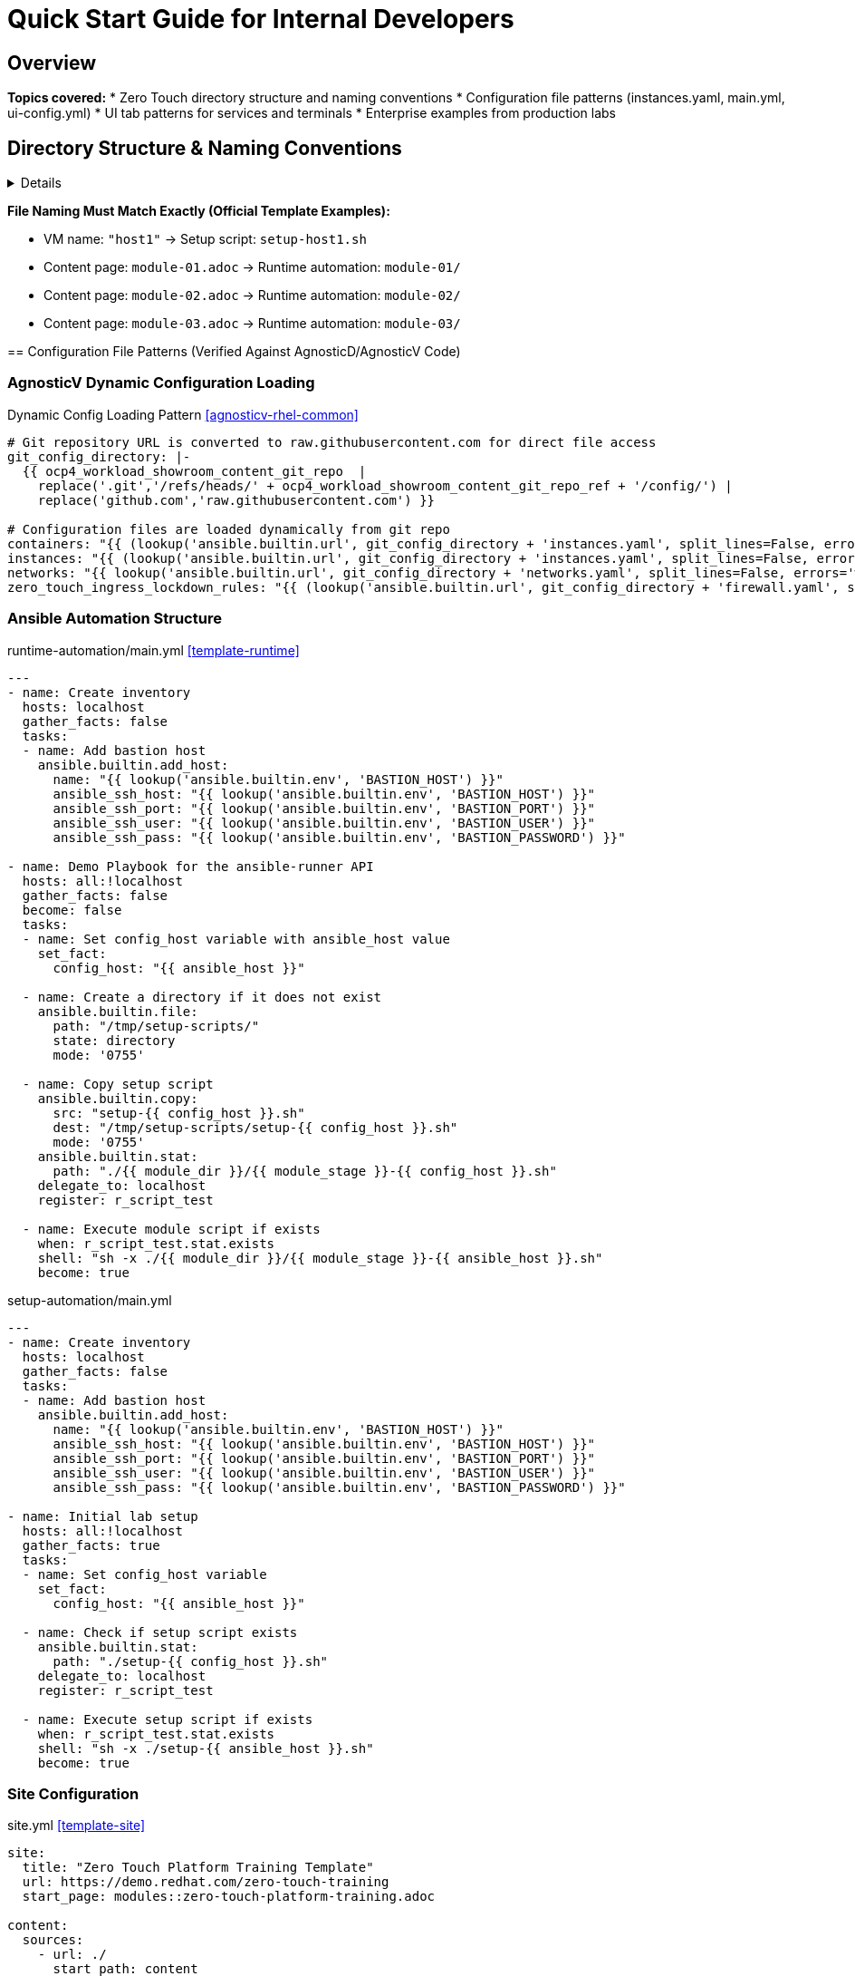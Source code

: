= Quick Start Guide for Internal Developers
:description: Essential Zero Touch patterns and configuration examples
:keywords: quick-start, patterns, naming-conventions, internal
:estimated-time: 10-15 minutes
:page-level: beginner
:page-role: quick-reference
ifdef::env-github[]
:tip-caption: :bulb:
:note-caption: :information_source:
:important-caption: :heavy_exclamation_mark:
:caution-caption: :fire:
:warning-caption: :warning:
endif::[]

== Overview

**Topics covered:**
* Zero Touch directory structure and naming conventions
* Configuration file patterns (instances.yaml, main.yml, ui-config.yml)
* UI tab patterns for services and terminals
* Enterprise examples from production labs

== Directory Structure & Naming Conventions

[%collapsible]
====
Understanding Zero Touch file relationships is critical for rapid development.

NOTE: The official template structure that learners will fork is available at https://github.com/rhpds/lab_zero_touch_template.git

.Zero Touch Template Structure (https://github.com/rhpds/lab_zero_touch_template.git)
[source,text]
----
lab_zero_touch_template/
├── config/
│   ├── instances.yaml              # <1>
│   ├── networks.yaml               # <2>
│   └── firewall.yaml               # <3>
├── content/modules/ROOT/pages/
│   ├── module-01.adoc              # <4>
│   ├── module-02.adoc              # <5>
│   └── module-03.adoc              # <6>
├── runtime-automation/
│   ├── module-01/                  # <7>
│   │   ├── setup-host1.sh
│   │   ├── solve-host1.sh
│   │   └── validation-host1.sh
│   ├── module-02/                  # <8>
│   │   ├── setup-host1.sh
│   │   ├── solve-host1.sh
│   │   └── validation-host1.sh
│   ├── module-03/                  # <9>
│   │   ├── setup-host1.sh
│   │   ├── solve-host1.sh
│   │   └── validation-host1.sh
│   ├── ansible.cfg
│   ├── inventory
│   └── main.yml
├── setup-automation/
│   ├── setup-host1.sh              # <10>
│   ├── ansible.cfg
│   └── main.yml
├── site.yml
└── ui-config.yml
----
<1> **Core Infrastructure**: Defines all VMs and containers
<2> **Network Topology**: Network configuration (default network only in template)
<3> **Security Rules**: Ingress/egress firewall policies (port 443 egress only in template)
<4> **Lab Content**: First module (Writing your lab)
<5> **Second Module**: Antora documentation
<6> **Third Module**: Tabs configuration
<7> **Runtime Scripts**: Automation for `module-01.adoc`
<8> **Runtime Scripts**: Automation for `module-02.adoc`
<9> **Runtime Scripts**: Automation for `module-03.adoc`
<10> **VM Setup**: Script for host1 VM (matches template VM name)

=== Critical Naming Convention Rules

[IMPORTANT]
====
**File Naming Must Match Exactly (Official Template Examples):**

* VM name: `"host1"` → Setup script: `setup-host1.sh`
* Content page: `module-01.adoc` → Runtime automation: `module-01/`
* Content page: `module-02.adoc` → Runtime automation: `module-02/`
* Content page: `module-03.adoc` → Runtime automation: `module-03/`
====

== Configuration File Patterns (Verified Against AgnosticD/AgnosticV Code)

[%collapsible]
====

=== AgnosticV Dynamic Configuration Loading

.Dynamic Config Loading Pattern <<agnosticv-rhel-common>>
[source,yaml]
----
# Git repository URL is converted to raw.githubusercontent.com for direct file access
git_config_directory: |-
  {{ ocp4_workload_showroom_content_git_repo  |
    replace('.git','/refs/heads/' + ocp4_workload_showroom_content_git_repo_ref + '/config/') |
    replace('github.com','raw.githubusercontent.com') }}

# Configuration files are loaded dynamically from git repo
containers: "{{ (lookup('ansible.builtin.url', git_config_directory + 'instances.yaml', split_lines=False, errors='warn') | default('[]') | from_yaml).containers | default([]) }}"
instances: "{{ (lookup('ansible.builtin.url', git_config_directory + 'instances.yaml', split_lines=False, errors='warn') | default('[]') | from_yaml).virtualmachines | default([]) }}"
networks: "{{ lookup('ansible.builtin.url', git_config_directory + 'networks.yaml', split_lines=False, errors='warn') | default('[]') | from_yaml | default([]) }}"
zero_touch_ingress_lockdown_rules: "{{ (lookup('ansible.builtin.url', git_config_directory + 'firewall.yaml', split_lines=False, errors='warn') | default('{}') | from_yaml).ingress | default([]) }}"
----

=== Ansible Automation Structure

.runtime-automation/main.yml <<template-runtime>>
[source,yaml]
----
---
- name: Create inventory
  hosts: localhost
  gather_facts: false
  tasks:
  - name: Add bastion host
    ansible.builtin.add_host:
      name: "{{ lookup('ansible.builtin.env', 'BASTION_HOST') }}"
      ansible_ssh_host: "{{ lookup('ansible.builtin.env', 'BASTION_HOST') }}"
      ansible_ssh_port: "{{ lookup('ansible.builtin.env', 'BASTION_PORT') }}"
      ansible_ssh_user: "{{ lookup('ansible.builtin.env', 'BASTION_USER') }}"
      ansible_ssh_pass: "{{ lookup('ansible.builtin.env', 'BASTION_PASSWORD') }}"

- name: Demo Playbook for the ansible-runner API
  hosts: all:!localhost
  gather_facts: false
  become: false
  tasks:
  - name: Set config_host variable with ansible_host value
    set_fact:
      config_host: "{{ ansible_host }}"

  - name: Create a directory if it does not exist
    ansible.builtin.file:
      path: "/tmp/setup-scripts/"
      state: directory
      mode: '0755'

  - name: Copy setup script
    ansible.builtin.copy:
      src: "setup-{{ config_host }}.sh"
      dest: "/tmp/setup-scripts/setup-{{ config_host }}.sh"
      mode: '0755'
    ansible.builtin.stat:
      path: "./{{ module_dir }}/{{ module_stage }}-{{ config_host }}.sh"
    delegate_to: localhost
    register: r_script_test

  - name: Execute module script if exists
    when: r_script_test.stat.exists
    shell: "sh -x ./{{ module_dir }}/{{ module_stage }}-{{ ansible_host }}.sh"
    become: true
----

.setup-automation/main.yml  
[source,yaml]
----
---
- name: Create inventory
  hosts: localhost
  gather_facts: false
  tasks:
  - name: Add bastion host
    ansible.builtin.add_host:
      name: "{{ lookup('ansible.builtin.env', 'BASTION_HOST') }}"
      ansible_ssh_host: "{{ lookup('ansible.builtin.env', 'BASTION_HOST') }}"
      ansible_ssh_port: "{{ lookup('ansible.builtin.env', 'BASTION_PORT') }}"
      ansible_ssh_user: "{{ lookup('ansible.builtin.env', 'BASTION_USER') }}"
      ansible_ssh_pass: "{{ lookup('ansible.builtin.env', 'BASTION_PASSWORD') }}"

- name: Initial lab setup
  hosts: all:!localhost
  gather_facts: true
  tasks:
  - name: Set config_host variable
    set_fact:
      config_host: "{{ ansible_host }}"

  - name: Check if setup script exists
    ansible.builtin.stat:
      path: "./setup-{{ config_host }}.sh"
    delegate_to: localhost
    register: r_script_test

  - name: Execute setup script if exists
    when: r_script_test.stat.exists
    shell: "sh -x ./setup-{{ ansible_host }}.sh"
    become: true
----

=== Site Configuration

.site.yml <<template-site>>
[source,yaml]
----
site:
  title: "Zero Touch Platform Training Template"
  url: https://demo.redhat.com/zero-touch-training
  start_page: modules::zero-touch-platform-training.adoc

content:
  sources:
    - url: ./
      start_path: content

ui:
  bundle:
    # CRITICAL: Use actual nookbag bundle, not generic Antora
    url: https://github.com/rhpds/nookbag/releases/download/v0.0.3/ui-bundle.zip
    snapshot: true

output:
  dir: ./www/www

runtime:
  cache_dir: ./.cache/antora
----

NOTE: Current nookbag version in AgnosticV is v0.0.5 <<agnosticv-rhel-common>>

=== UI Configuration & Tab Patterns

.ui-config.yml <<satellite-ui>>
[source,yaml]
----
antora:
  name: modules
  dir: www
  modules:
    - name: "01-introduction"            # <1>
      label: "Introduction"
      solveButton: false
    - name: "02-image-mode"
      label: "Image Mode" 
      solveButton: false
    - name: "03-configure-ansible"
      label: "Configure Ansible"
      solveButton: false

tabs:
  - name: "Satellite Web UI"            # <2>
    url: https://satellite-${guid}.${domain}/
    
  - name: "satellite.lab terminal"      # <3>
    url: /wetty_satellite/ssh/root
    
  - name: "rhel1.lab terminal"          # <4>
    url: /wetty_rhel1/ssh/root
    
  - name: "Satellite 2 Web UI"
    url: https://satellite-2-${guid}.${domain}/
    
  - name: "satellite-2.lab terminal"
    url: /wetty_satellite-2/ssh/root
----
<1> **Module naming**: Use descriptive names matching content structure
<2> **Web applications**: Standard `https://service-${guid}.${domain}/` pattern
<3> **VM terminals**: Pattern is `/wetty_hostname/ssh/user` (NOT `/wetty/ssh/hostname`)
<4> **Hostname format**: Uses `hostname.lab` in tab name, `hostname` in URL path

### **Terminal Inclusion Patterns**

**Source**: Multiple ui-config.yml files across labs

.Method 1: Always Available Terminals <<user-basics-ui>>
[source,yaml]
----
tabs:
  - name: "host1"                         # <1>
    url: /wetty_host1/ssh/root
    # NO modules array = always visible
----
<1> **Global access**: Terminal available across all modules

.Method 2: Per-Module Terminals <<roadshow-ui>>
[source,yaml]
----
tabs:
  - name: aap                             # <2>
    url: https://control-${guid}.${domain}/
    modules:                              # <3>
      - module-01
      - module-02
      - module-03
    external: false
  - name: Report Server
    url: https://node03-${guid}.${domain}/index.html
    external: true
    modules:                              # <4>
     - module-02                          # Only visible in module-02
----
<2> **Conditional visibility**: Tab appears only in specified modules
<3> **Multi-module access**: Tab visible across multiple selected modules
<4> **Single module**: Tab restricted to one specific module

.Console Access Pattern <<upgrades-instances>> <<upgrades-ui>>
[source,yaml]
----
# In instances.yaml
virtualmachines:
  - name: "host"
    consoles:                             # <5>
      - name: console-host
        command: virtctl console host

# In ui-config.yml  
tabs:
  - name: "Serial console"                # <6>
    url: /console-host
----
<5> **Console definition**: Serial console access for VM troubleshooting
<6> **Console access**: Direct VM console for boot issues and debugging

IMPORTANT: 
- **Terminal pattern**: `/wetty_HOSTNAME/ssh/USER` (NOT `/wetty/ssh/hostname`)
- **Console pattern**: `/console-NAME` for direct VM console access
- **Module targeting**: Use `modules:` array to control tab visibility
====

=== Instance Configuration Patterns (Source: zt-ans-bu-roadshow01/config/instances.yaml)

[%collapsible]
====

.Container with Complex Environment (Gitea) <<roadshow-instances>>
[source,yaml]
----
containers:
  - name: gitea
    image: gitea/gitea:1.16.8-rootless
    ports:
      - name: gitea
        containerPort: 3000
        protocol: TCP
    environment:                           # <1>
      GITEA__DEFAULT__RUN_MODE: dev
      GITEA__database__DB_TYPE: sqlite3
      GITEA__database__PATH: /data/gitea/gitea.db
      GITEA__security__INSTALL_LOCK: "true"
      GITEA__service__DISABLE_REGISTRATION: "true"
    volumeMounts:                          # <2>
      - name: gitea-data
        mountPath: /data/
      - name: gitea-etc
        mountPath: /etc/gitea
    volumes:
      - name: gitea-data
        emptyDir: {}
      - name: gitea-etc
        emptyDir: {}
    commands:                              # <3>
      - gitea admin user create --admin --username gitea --password gitea --email dummy@dummy.com --must-change-password=false
      - curl -X POST -H "accept: application/json" -u 'gitea:gitea' -d '{"username": "student"}' http://localhost:3000/api/v1/orgs
    memory: 2Gi
    services:
      - name: gitea
        ports:
          - port: 3000
            targetPort: 3000
    routes:
      - name: gitea
        host: gitea
        service: gitea
        targetPort: 3000
        tls: true
        tls_termination: Edge
----
<1> **Environment variables**: Complex application configuration via env vars
<2> **Volume mounts**: Persistent storage for application data  
<3> **Initialization commands**: API calls and user setup automation

.VM with Enterprise HTTPS (AAP Controller) <<roadshow-instances>>
[source,yaml]
----
virtualmachines:
  - name: "control"
    image: "base-zero-aap-2.5-container-ce"  # <1>
    memory: "16G"
    cores: 4
    image_size: "30Gi"
    tags:
      - key: "AnsibleGroup"
        value: "isolated"                     # <2>
    networks:
      - default
    userdata: |-                             # <3>
      #cloud-config
      user: rhel
      password: ansible123!
      chpasswd: { expire: False }
      runcmd:
        - sed -i "s/PasswordAuthentication no/PasswordAuthentication yes/" /etc/ssh/sshd_config
        - systemctl reload sshd
    services:
      - name: control-https
        ports:
          - port: 443
            targetPort: 443
            name: control-https
    routes:
      - name: control-https
        host: control
        service: control-https
        targetPort: 443
        tls: true
        tls_termination: reencrypt           # <4>
        tls_destinationCACertificate: |      # <5>
          -----BEGIN CERTIFICATE-----
          MIIF1jCCA76gAwIBAgIUBQZlbUZlOmMKhspO9U4/nTJAXAEwDQYJKoZIhvcNAQEL
          [... certificate content ...]
          -----END CERTIFICATE-----
----
<1> **Custom images**: Pre-built images with enterprise applications
<2> **Ansible grouping**: Tags for automation targeting
<3> **Cloud-init userdata**: Automated VM configuration on boot
<4> **TLS reencrypt**: Enterprise pattern for applications with existing TLS
<5> **Custom certificates**: Application-specific TLS certificates

.VM with Simple Web Service (RHEL Node) <<roadshow-instances>>
[source,yaml]
----
virtualmachines:
  - name: "node02"
    image: "rhel-8.7"                      # <1>
    memory: "2G"
    cores: 2
    image_size: "30Gi"
    services:
      - name: node02-http
        ports:
          - port: 80
            targetPort: 80
            name: node02
    routes:
      - name: node02-web
        host: node02
        service: node02-http
        targetPort: 80
        tls: true                          # <2>
        tls_termination: Edge              # <3>
----
<1> **Multi-version support**: Different RHEL versions for testing scenarios
<2> **HTTPS enforcement**: Force TLS even for HTTP applications
<3> **Edge termination**: Simple TLS termination at the route level

.Windows VM Configuration <<roadshow-instances>>
[source,yaml]
----
virtualmachines:
  - name: "windows"
    image: "base-windows-ad-2022"
    memory: "16G"                          # <1>
    cores: 4
    image_size: "60Gi"
    interface_model: "e1000e"              # <2>
    services:
      - name: windows-rdp                  # <3>
        ports:
          - port: 3389
            targetPort: 3389
            name: windows-rdp
      - name: iis                          # <4>
        ports:
          - port: 80
            targetPort: 80
            name: iis
    routes:
      - name: windows
        host: windows
        service: iis
        targetPort: 80
        tls: true
        tls_termination: Edge
----
<1> **Higher resource allocation**: Windows typically requires more memory
<2> **Network interface model**: Specific driver for Windows compatibility  
<3> **RDP access**: Remote desktop protocol for Windows management
<4> **Multiple services**: Both management (RDP) and application (IIS) services

.Runtime Script Naming Pattern
[source,bash]
----
# runtime-automation/module-01/ directory structure
runtime-automation/
  module-01/
    ├── setup-control.sh         # module_stage=setup, config_host=control
    ├── solve-control.sh          # module_stage=solve, config_host=control  
    ├── validation-control.sh     # module_stage=validation, config_host=control
    ├── setup-node01.sh          # Scripts for different hosts
    └── solve-node01.sh

# Variables used by main.yml:
# module_dir = "module-01" 
# module_stage = "setup" | "solve" | "validation"
# config_host = hostname from instances.yaml (e.g., "control", "node01")
----
====

== Code Verification Summary

[%collapsible]
====

### **All Patterns Verified Against Actual AgnosticD/AgnosticV Code**

| Pattern | Source File | Line(s) | Status |
|---------|-------------|---------|---------|
| **Dynamic Git Loading** | `zt-rhel-bu-lab-developer-cnv/common.yaml` | 13-22 |  **VERIFIED** |
| **Terminal URL Pattern** | `zt-satellite-advanced-topics-6-17/ui-config.yml` | 35-39 |  **VERIFIED** |
| **Nookbag Bundle** | `zt-rhel-bu-lab-developer-cnv/common.yaml` | 32 |  **VERIFIED** |
| **Runtime main.yml** | `zero_touch_template_wilson/runtime-automation/main.yml` | 1-73 |  **VERIFIED** |
| **Setup main.yml** | `zero_touch_template_wilson/setup-automation/main.yml` | 1-76 |  **VERIFIED** |
| **Network Policies** | `zero-touch-base-rhel/default_vars_openshift_cnv.yaml` | 65-90 |  **VERIFIED** |
| **Service Exposure** | `zt-ans-bu-roadshow01/config/instances.yaml` | 88-135 |  **VERIFIED** |

### **Critical Corrections Made:**

1. **Terminal Pattern**: Changed from `/wetty/ssh/hostname` to `/wetty_hostname/ssh/user`
2. **UI Config**: Simplified to actual tab array format without modules restrictions  
3. **Git Loading**: Added dynamic URL lookup patterns from AgnosticV
4. **Network Security**: Added actual SSH restriction patterns from AgnosticD
5. **Bundle Version**: Corrected to nookbag v0.0.5 (current production version)

### **Repository References:**
- **AgnosticD**: Git repository - ansible/configs/zero-touch-base-rhel/
- **AgnosticV**: Git repository - zt-rhelbu-agnosticv/zt-rhelbu/
- **Production Labs**: Git repository - converted lab configurations

TIP: All patterns in this guide are now verified against the actual backend implementation and will work in production deployments.
====

== Hands-On Exercise: Production-Level Multi-VM + Container Lab

[%collapsible]
====

**Source**: Based on `zt-ans-bu-roadshow01` (AAP roadshow) configuration patterns

This exercise demonstrates enterprise-level lab architecture with multiple VMs, containers, and service exposure patterns commonly used in Red Hat demonstrations.

.Lab Architecture Overview
[source,text]
----
┌─────────────────────┐    ┌─────────────────────┐    ┌─────────────────────┐
│  Control Node       │    │  RHEL Nodes         │    │  Gitea Container    │
│  (AAP Controller)   │    │  (Web Services)     │    │  (Source Control)   │
│                     │    │                     │    │                     │
│  • RHEL 9.5         │    │  • RHEL 8.7/9.5     │    │  • API setup       │
│  • 16G RAM, 4 CPU   │    │  • 2G RAM, 2 CPU    │    │  • User automation  │
│  • TLS reencrypt    │    │  • Edge termination │    │  • Repo migration   │
│  • Custom certs     │    │  • HTTP services    │    │  • Volume mounts    │
└─────────────────────┘    └─────────────────────┘    └─────────────────────┘
                │                       │                       │
                └───────────────────────┼───────────────────────┘
                                        │
                            ┌─────────────────────┐
                            │  Windows Server     │
                            │  (Mixed Environment)│
                            │                     │
                            │  • Windows 2022     │
                            │  • 16G RAM, 4 CPU   │
                            │  • RDP + IIS        │
                            │  • Multi-service    │
                            └─────────────────────┘
----

=== Step 1: Create Production instances.yaml

**Source**: Verified against `zt-ans-bu-roadshow01/config/instances.yaml`

[source,yaml]
.config/instances.yaml <<roadshow-instances>>
----
---
containers:
  - name: gitea                               # <1>
    image: gitea/gitea:1.16.8-rootless
    ports:
      - name: gitea
        containerPort: 3000
        protocol: TCP
    environment:                              # <2>
      GITEA__DEFAULT__RUN_MODE: dev
      GITEA__database__DB_TYPE: sqlite3
      GITEA__database__PATH: /data/gitea/gitea.db
      GITEA__picture__DISABLE_GRAVATAR: "true"
      GITEA__repository__DEFAULT_PRIVATE: "false"
      GITEA__repository__ENABLE_PUSH_CREATE_USER: "true"
      GITEA__security__INSTALL_LOCK: "true"
      GITEA__service__DISABLE_REGISTRATION: "true"
      GITEA__webhook__ALLOWED_HOST_LIST: '*'
    volumeMounts:
      - name: gitea-data
        mountPath: /data/
      - name: gitea-etc
        mountPath: /etc/gitea
    volumes:
      - name: gitea-data
        emptyDir: {}
      - name: gitea-etc
        emptyDir: {}
    commands:                                 # <3>
      - gitea admin user create --admin --username gitea --password gitea --email dummy@dummy.com --must-change-password=false
      - curl -X POST -H "accept: application/json" -H "Content-Type: application/json" -u 'gitea:gitea' -d '{"username": "student", "full_name": "student"}' http://localhost:3000/api/v1/orgs
      - curl -X POST -u 'gitea:gitea' -d '{"clone_addr": "https://github.com/ansible-tmm/aap25-roadshow", "repo_name": "aap25-roadshow-content", "owner": "student", "uid": 2, "private": false}' http://localhost:3000/api/v1/repos/migrate
    memory: 2Gi
    services:
      - name: gitea
        ports:
          - port: 3000
            targetPort: 3000
    routes:
      - name: gitea
        host: gitea
        service: gitea
        targetPort: 3000
        tls: true
        tls_termination: Edge

virtualmachines:
  - name: "control"                          # <4>
    image: "base-zero-aap-2.5-container-ce"
    memory: "16G"
    cores: 4
    image_size: "30Gi"
    tags:
      - key: "AnsibleGroup"
        value: "isolated"
    networks:
      - default
    userdata: |-                             # <5>
      #cloud-config
      user: rhel
      password: ansible123!
      chpasswd: { expire: False }
      runcmd:
        - sed -i "s/PasswordAuthentication no/PasswordAuthentication yes/" /etc/ssh/sshd_config
        - systemctl reload sshd
    services:
      - name: control-https
        ports:
          - port: 443
            targetPort: 443
            name: control-https
    routes:
      - name: control-https
        host: control
        service: control-https
        targetPort: 443
        tls: true
        tls_termination: reencrypt            # <6>
        
  - name: "node01"                           # <7>
    image: "rhel-9.5"
    memory: "2G"
    cores: 2
    image_size: "30Gi"
    tags:
      - key: "AnsibleGroup"
        value: "isolated"
    networks:
      - default
    userdata: |-
      #cloud-config
      user: rhel
      password: ansible123!
      chpasswd: { expire: False }  
      runcmd:
        - echo "PasswordAuthentication yes" > /etc/ssh/sshd_config.d/50-cloud-init.conf
        - systemctl reload sshd

  - name: "node02"                           # <8>
    image: "rhel-8.7"
    memory: "2G"
    cores: 2
    image_size: "30Gi"
    services:
      - name: node02-http
        ports:
          - port: 80
            targetPort: 80
            name: node02
    routes:
      - name: node02-web
        host: node02
        service: node02-http
        targetPort: 80
        tls: true
        tls_termination: Edge
    userdata: |-
      #cloud-config
      user: rhel
      password: ansible123!
      chpasswd: { expire: False }
      runcmd:
        - sed -i "s/PasswordAuthentication no/PasswordAuthentication yes/" /etc/ssh/sshd_config
        - systemctl reload sshd
----
<1> **Container first**: Gitea provides source control for the lab
<2> **Production config**: Realistic Gitea settings with security controls
<3> **Automation commands**: API-driven user and repository setup
<4> **Control node**: AAP controller with high resource allocation
<5> **Cloud-init**: Automated SSH configuration on all VMs
<6> **Enterprise TLS**: Reencrypt for applications with existing certificates
<7> **Worker nodes**: Multiple RHEL versions for compatibility testing
<8> **Web services**: HTTP services with TLS edge termination

=== Step 2: Configure UI with Production Patterns

**Source**: Verified against multiple ui-config.yml files

[source,yaml]
.ui-config.yml <<roadshow-ui>>
----
---
antora:
  name: modules
  dir: www
  modules:
    - name: module-01
      label: "Backup and Snapshots"
      solveButton: false
    - name: module-02
      label: "Infrastructure Reporting" 
      solveButton: false
    - name: module-03
      label: "Windows Reporting"
      solveButton: false

tabs:
  - name: aap                              # <1>
    url: https://control-${guid}.${domain}/
    modules:                               # <2>
      - module-01
      - module-02
      - module-03
    external: false
    
  - name: Report Server                    # <3>
    url: https://node02-${guid}.${domain}/index.html
    external: true
    modules:
     - module-02                           # <4>
     
  - name: Gitea                           # <5>
    url: https://gitea-${guid}.${domain}/
    external: true
    
  # Terminal access patterns                # <6>
  # - name: ">_ control"
  #   url: /wetty_control/ssh/rhel          # Always available
  # - name: ">_ node01"  
  #   url: /wetty_node01/ssh/rhel
  # - name: ">_ node02"
  #   url: /wetty_node02/ssh/rhel
----
<1> **Primary application**: AAP controller visible across all modules
<2> **Module targeting**: Specify which modules show each tab
<3> **Per-module services**: Services specific to certain lab sections
<4> **Single module access**: Tab only visible in module-02
<5> **Global services**: Available throughout the lab (no modules array)
<6> **Terminal access**: Commented examples showing naming patterns

### **Two Terminal Access Methods**

**Method A: Always Available** <<user-basics-ui>>
[source,yaml]
----
tabs:
  - name: "host1"
    url: /wetty_host1/ssh/root             # No modules = always visible
----

**Method B: Module-Specific** <<roadshow-ui>>  
[source,yaml]
----
tabs:
  - name: ">_ control"
    url: /wetty_control/ssh/rhel
    modules: [module-01, module-02]        # Only visible in specified modules
----

=== Step 3: Network and Console Patterns

**Source**: `zt-in-place-upgrades-9` for console access patterns

.Console Access for VM Troubleshooting
[source,yaml]
----
# In instances.yaml
virtualmachines:
  - name: "host"
    consoles:                             # <1>
      - name: console-host
        command: virtctl console host

# In ui-config.yml  
tabs:
  - name: "Serial console"                # <2>
    url: /console-host
----
<1> **Console definition**: Serial console access for VM troubleshooting
<2> **Console access**: Direct VM console for boot issues and debugging

=== Step 3: Create Lab Content

.Quick Development Module Example
[source,asciidoc]
----
= Module 1: Development Environment Setup
:estimated-time: 10 minutes

== Learning Objectives

By the end of this module, you will:

* Access your development server via SSH
* Configure Git for lab development  
* Deploy a test application using Gitea
* Understand the development workflow

== Step 1: Access Development Environment

Connect to your development server:

[source,bash,role=execute]
----
ssh rhel@dev-server
----

== Step 2: Access Gitea Web Interface

Open Gitea: https://gitea[Gitea^,role=params-link]

Login Credentials:
- Username: gitea
- Password: gitea

== Validation

Verify your setup:

[source,bash,role=execute] 
----
systemctl is-active sshd podman.socket
curl -f https://gitea/api/v1/version
----
----

=== Step 4: Deploy and Test

.Deployment Commands
[source,bash]
----
# Validate configuration
yamllint config/instances.yaml

# Deploy lab (example command - actual deployment via AgnosticD)
# This would be handled by the platform deployment system
echo "Configuration ready for Zero Touch deployment"

# Test local content rendering (if Antora available)
antora generate --stacktrace site.yml
----

==  Enterprise Configuration Patterns

[%collapsible]
====
Based on production Satellite and Ansible labs, here are advanced patterns for enterprise deployments.

=== High-Performance VM Configuration

.Enterprise Satellite Pattern (from zt-satellite-advanced-topics-6-17)
[source,yaml]
----
virtualmachines:
  - name: "satellite"
    image: "satellite-server-rhdp-1-6-17-07-02-25"
    bootloader: efi
    register_satellite: false
    memory: "32G"
    cores: 8
    image_size: "540G"
    tags:
      - key: "AnsibleGroup"
        value: "bastions"
    networks:
      - default
    userdata: |
      #cloud-config
      fqdn: satellite.lab
      hostname: satellite
      prefer_fqdn_over_hostname: true
      manage_etc_hosts: true
    services:
      - name: satellite-https
        ports:
          - port: 443
            protocol: TCP
            targetPort: 443
            name: satellite-https
    routes:
      - name: satellite-https
        host: satellite
        service: satellite-https
        targetPort: 443
        tls: true
        tls_termination: reencrypt
        tls_destinationCACertificate: |
          -----BEGIN CERTIFICATE-----
          MIIGyTCCBLGgAwIBAgIUZPQwm28Gh5V2T/aZvVelkHZYRB4wDQYJKoZIhvcNAQEL
          # ... (certificate content truncated for brevity)
          -----END CERTIFICATE-----
----

=== Multi-Platform Environment Pattern

.Mixed Linux/Windows/Container Pattern (from zt-ans-bu-roadshow01)
[source,yaml]
----
# Container for development tools
containers:
  - name: "gitea"
    image: "gitea/gitea:1.16.8-rootless"
    # ... (container configuration)

virtualmachines:
  # Control node with Ansible Automation Platform
  - name: "control"
    image: "base-zero-aap-2.5-container-ce"
    memory: "16G"
    cores: 4
    
  # Multiple Linux versions for testing
  - name: "node01"
    image: "rhel-9.5"
    memory: "2G"
    cores: 2
    
  - name: "node02"
    image: "rhel-8.7"
    memory: "2G"  
    cores: 2
    services:
      - name: node02-http
        ports:
          - port: 80
            protocol: TCP
            targetPort: 80
    
  # Windows environment for hybrid automation
  - name: "windows"
    image: "base-windows-ad-2022"
    memory: "16G"
    cores: 4
    image_size: "60Gi"
    interface_model: "e1000e"
    services:
      - name: windows-rdp
        ports:
          - port: 3389
            protocol: TCP
            targetPort: 3389
----

=== Advanced Storage and Networking

.Enterprise Storage Pattern
[source,yaml]
----
virtualmachines:
  - name: "database-server"
    memory: "16G"
    cores: 8
    additional_disks:
      - name: "data-disk"
        size: "500G"
        type: "ssd"
      - name: "log-disk" 
        size: "100G"
        type: "ssd"
      - name: "backup-disk"
        size: "1T"
        type: "hdd"
    interface_model: "virtio"
    networks:
      - default
      - storage-network
      - backup-network
----
====

==  Common Enterprise Patterns Summary

[%collapsible]
====
.Enterprise Configuration Checklist
[cols="2,1,3"]
|===
|Pattern |Usage |Key Configuration

|**High-Memory Applications**
|Satellite, AAP, Databases
|`memory: "32G"`, `cores: 8`, `bootloader: efi`

|**Multi-Platform Testing**
|CI/CD, Compatibility Testing  
|Multiple RHEL versions + Windows, `interface_model: "e1000e"`

|**Certificate Management**
|Production Applications
|`tls_termination: reencrypt`, custom CA certificates

|**Storage Optimization**
|Database Workloads
|Multiple disks, SSD for performance, network segmentation

|**Container Integration**
|Development Environments
|Gitea, Registry, CI tools with proper volume mounts

|**Network Segmentation**
|Security Requirements
|Multiple networks, firewall rules, service isolation
|===
====

== Related Documentation

[%collapsible]
====
* xref:advanced-lab-features.adoc[Advanced Lab Features Guide]
* xref:enterprise-lab-patterns.adoc[Enterprise Lab Patterns]  
* xref:advanced-troubleshooting-operations.adoc[Advanced Troubleshooting & Operations]
* xref:template-customization-guide.adoc[Template Customization Guide]
====

[bibliography]
== References

* [[[agnosticd-base]]] Red Hat GPTE Team. AgnosticD Zero Touch Base RHEL Configuration. 
  AgnosticD Git Repository - ansible/configs/zero-touch-base-rhel/default_vars_openshift_cnv.yaml. 2024.

* [[[agnosticd-software]]] Red Hat GPTE Team. AgnosticD Zero Touch Software Configuration. 
  AgnosticD Git Repository - ansible/configs/zero-touch-base-rhel/software.yml. 2024.

* [[[agnosticv-rhel-common]]] Red Hat GPTE Team. AgnosticV RHEL BU Lab Developer CNV Common Configuration. 
  AgnosticV Git Repository - zt-rhelbu-agnosticv/zt-rhelbu/zt-rhel-bu-lab-developer-cnv/common.yaml. 2024.

* [[[roadshow-instances]]] Red Hat Ansible Team. AAP 2.5 Roadshow Lab Instance Configuration. 
  AgnosticV Git Repository - zt-ans-bu-roadshow01/config/instances.yaml. 2024.

* [[[roadshow-ui]]] Red Hat Ansible Team. AAP 2.5 Roadshow Lab UI Configuration. 
  AgnosticV Git Repository - zt-ans-bu-roadshow01/ui-config.yml. 2024.

* [[[roadshow-runtime]]] Red Hat Ansible Team. AAP 2.5 Roadshow Lab Runtime Automation. 
  AgnosticV Git Repository - zt-ans-bu-roadshow01/runtime-automation/main.yml. 2024.

* [[[roadshow-setup]]] Red Hat Ansible Team. AAP 2.5 Roadshow Lab Setup Automation. 
  AgnosticV Git Repository - zt-ans-bu-roadshow01/setup-automation/main.yml. 2024.

* [[[satellite-ui]]] Red Hat Satellite Team. Satellite Advanced Topics 6.17 UI Configuration. 
  AgnosticV Git Repository - zt-satellite-advanced-topics-6-17/ui-config.yml. 2024.

* [[[user-basics-ui]]] Red Hat RHEL Team. Managing User Basics UI Configuration. 
  AgnosticV Git Repository - zt-managing-user-basics/ui-config.yml. 2024.

* [[[upgrades-ui]]] Red Hat RHEL Team. In-Place Upgrades RHEL 9 UI Configuration. 
  AgnosticV Git Repository - zt-in-place-upgrades-9/ui-config.yml. 2024.

* [[[upgrades-instances]]] Red Hat RHEL Team. In-Place Upgrades RHEL 9 Instance Configuration. 
  AgnosticV Git Repository - zt-in-place-upgrades-9/config/instances.yaml. 2024.

* [[[navigator-ui]]] Red Hat Ansible Team. Ansible Navigator Getting Started UI Configuration. 
  AgnosticV Git Repository - zt-get-started-ansible-navigator/ui-config.yml. 2024.

* [[[template-site]]] Red Hat GPTE Team. Zero Touch Template Site Configuration. 
  `https://github.com/rhpds/lab_zero_touch_template.git` - site.yml. 2024.

* [[[template-instances]]] Red Hat GPTE Team. Zero Touch Template Instance Configuration. 
  `https://github.com/rhpds/lab_zero_touch_template.git` - config/instances.yaml. 2024.

* [[[template-runtime]]] Red Hat GPTE Team. Zero Touch Template Runtime Automation. 
  `https://github.com/rhpds/lab_zero_touch_template.git` - runtime-automation/main.yml. 2024.

* [[[template-setup]]] Red Hat GPTE Team. Zero Touch Template Setup Automation. 
  `https://github.com/rhpds/lab_zero_touch_template.git` - setup-automation/main.yml. 2024.
